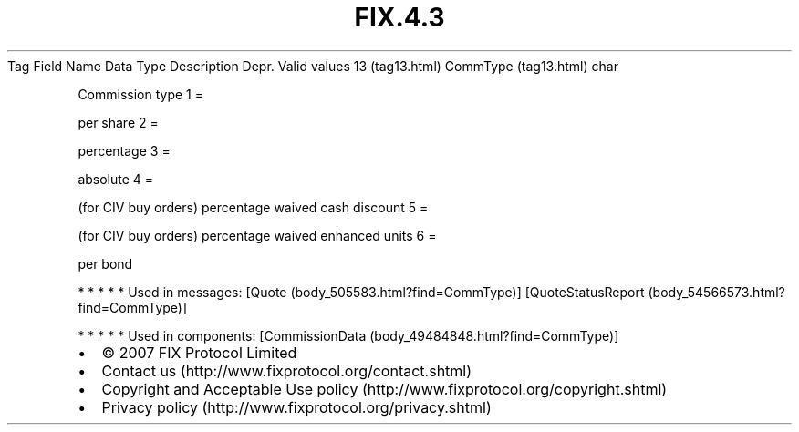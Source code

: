 .TH FIX.4.3 "" "" "Tag #13"
Tag
Field Name
Data Type
Description
Depr.
Valid values
13 (tag13.html)
CommType (tag13.html)
char
.PP
Commission type
1
=
.PP
per share
2
=
.PP
percentage
3
=
.PP
absolute
4
=
.PP
(for CIV buy orders) percentage waived cash discount
5
=
.PP
(for CIV buy orders) percentage waived enhanced units
6
=
.PP
per bond
.PP
   *   *   *   *   *
Used in messages:
[Quote (body_505583.html?find=CommType)]
[QuoteStatusReport (body_54566573.html?find=CommType)]
.PP
   *   *   *   *   *
Used in components:
[CommissionData (body_49484848.html?find=CommType)]

.PD 0
.P
.PD

.PP
.PP
.IP \[bu] 2
© 2007 FIX Protocol Limited
.IP \[bu] 2
Contact us (http://www.fixprotocol.org/contact.shtml)
.IP \[bu] 2
Copyright and Acceptable Use policy (http://www.fixprotocol.org/copyright.shtml)
.IP \[bu] 2
Privacy policy (http://www.fixprotocol.org/privacy.shtml)
